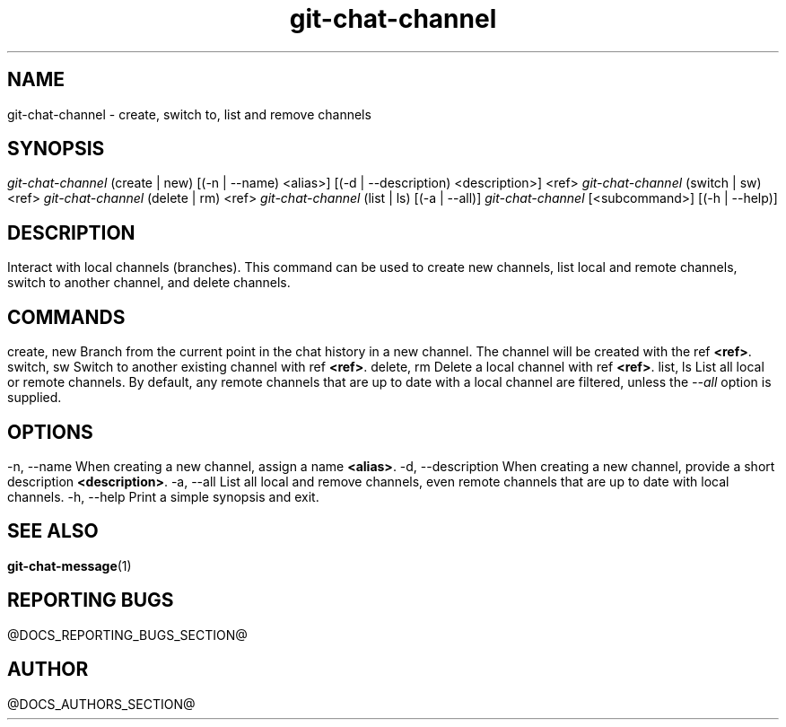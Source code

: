 .TH git-chat-channel 1 "@CMAKE_COMPILATION_DATE@" "git-chat @CMAKE_PROJECT_VERSION_MAJOR@.@CMAKE_PROJECT_VERSION_MINOR@.@CMAKE_PROJECT_VERSION_PATCH@" "git-chat manual"

.SH NAME
git-chat-channel \- create, switch to, list and remove channels


.SH SYNOPSIS
.sp
.nf
\fIgit-chat-channel\fR (create | new) [(\-n | \-\-name) <alias>] [(\-d | \-\-description) <description>] <ref>
\fIgit-chat-channel\fR (switch | sw) <ref>
\fIgit-chat-channel\fR (delete | rm) <ref>
\fIgit-chat-channel\fR (list | ls) [(\-a | \-\-all)]
\fIgit-chat-channel\fR [<subcommand>] [(\-h | \-\-help)]

.SH DESCRIPTION
Interact with local channels (branches).

This command can be used to create new channels, list local and remote channels, switch to another channel, and delete channels.

.SH COMMANDS
.TP
create, new
Branch from the current point in the chat history in a new channel. The channel will be created with the ref \fB<ref>\fR.

.TP
switch, sw
Switch to another existing channel with ref \fB<ref>\fR.

.TP
delete, rm
Delete a local channel with ref \fB<ref>\fR.

.TP
list, ls
List all local or remote channels. By default, any remote channels that are up to date with a local channel are filtered, unless the \fI--all\fR option is supplied.

.SH OPTIONS
.TP
\-n, \-\-name
When creating a new channel, assign a name \fB<alias>\fR.

.TP
\-d, \-\-description
When creating a new channel, provide a short description \fB<description>\fR.

.TP
\-a, \-\-all
List all local and remove channels, even remote channels that are up to date with local channels.

.TP
\-h, \-\-help
Print a simple synopsis and exit.


.SH SEE ALSO
\fBgit-chat-message\fR(1)


.SH REPORTING BUGS
@DOCS_REPORTING_BUGS_SECTION@


.SH AUTHOR
@DOCS_AUTHORS_SECTION@
